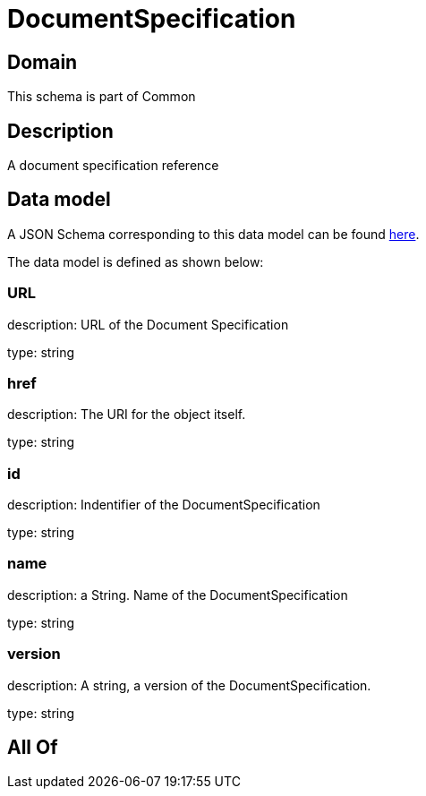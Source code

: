 = DocumentSpecification

[#domain]
== Domain

This schema is part of Common

[#description]
== Description

A document specification reference


[#data_model]
== Data model

A JSON Schema corresponding to this data model can be found https://tmforum.org[here].

The data model is defined as shown below:


=== URL
description: URL of the Document Specification

type: string


=== href
description: The URI for the object itself.

type: string


=== id
description: Indentifier of the DocumentSpecification

type: string


=== name
description: a String. Name of the DocumentSpecification

type: string


=== version
description: A string, a version of the DocumentSpecification.

type: string


[#all_of]
== All Of

